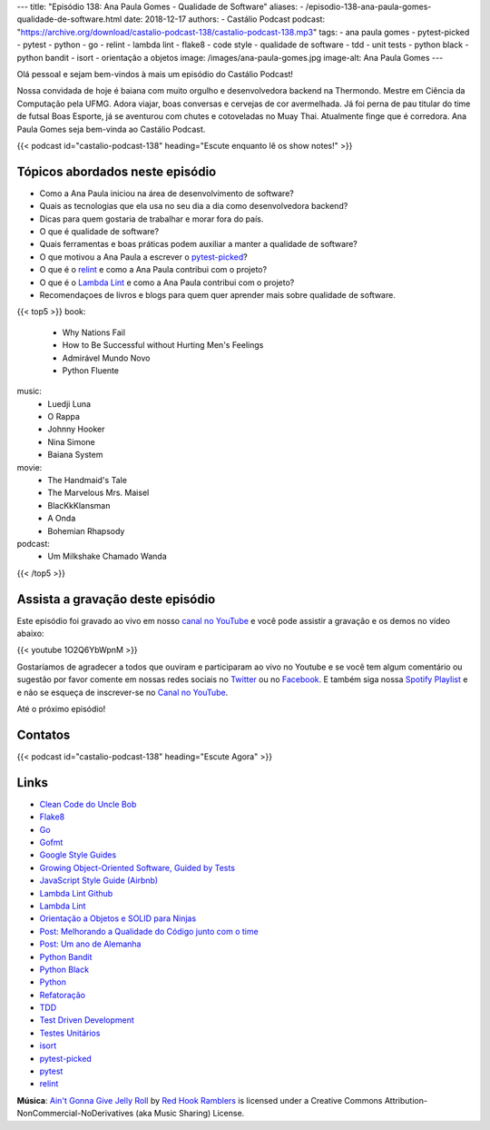 ---
title: "Episódio 138: Ana Paula Gomes - Qualidade de Software"
aliases:
- /episodio-138-ana-paula-gomes-qualidade-de-software.html
date: 2018-12-17
authors:
- Castálio Podcast
podcast: "https://archive.org/download/castalio-podcast-138/castalio-podcast-138.mp3"
tags:
- ana paula gomes
- pytest-picked
- pytest
- python
- go
- relint
- lambda lint
- flake8
- code style
- qualidade de software
- tdd
- unit tests
- python black
- python bandit
- isort
- orientação a objetos
image: /images/ana-paula-gomes.jpg
image-alt: Ana Paula Gomes
---

Olá pessoal e sejam bem-vindos à mais um episódio do Castálio Podcast!

Nossa convidada de hoje é baiana com muito orgulho e desenvolvedora backend na
Thermondo. Mestre em Ciência da Computação pela UFMG. Adora viajar, boas
conversas e cervejas de cor avermelhada. Já foi perna de pau titular do time de
futsal Boas Esporte, já se aventurou com chutes e cotoveladas no Muay Thai.
Atualmente finge que é corredora. Ana Paula Gomes seja bem-vinda ao Castálio
Podcast.

.. more

.. raw:: html

    <div class="clearfix"></div>

{{< podcast id="castalio-podcast-138" heading="Escute enquanto lê os show notes!" >}}


Tópicos abordados neste episódio
================================

* Como a Ana Paula iniciou na área de desenvolvimento de software?
* Quais as tecnologias que ela usa no seu dia a dia como desenvolvedora
  backend?
* Dicas para quem gostaria de trabalhar e morar fora do país.
* O que é qualidade de software?
* Quais ferramentas e boas práticas podem auxiliar a manter a qualidade de
  software?
* O que motivou a Ana Paula a escrever o `pytest-picked`_?
* O que é o `relint`_ e como a Ana Paula contribui com o projeto?
* O que é o `Lambda Lint`_ e como a Ana Paula contribui com o projeto?
* Recomendaçoes de livros e blogs para quem quer aprender mais sobre qualidade
  de software.


{{< top5 >}}
book:
    * Why Nations Fail
    * How to Be Successful without Hurting Men's Feelings
    * Admirável Mundo Novo
    * Python Fluente
music:
    * Luedji Luna
    * O Rappa
    * Johnny Hooker
    * Nina Simone
    * Baiana System
movie:
    * The Handmaid's Tale
    * The Marvelous Mrs. Maisel
    * BlacKkKlansman
    * A Onda
    * Bohemian Rhapsody
podcast:
    * Um Milkshake Chamado Wanda
{{< /top5 >}}


Assista a gravação deste episódio
=================================

Este episódio foi gravado ao vivo em nosso `canal no YouTube
<http://youtube.com/castaliopodcast>`_ e você pode assistir a gravação e os
demos no vídeo abaixo:

{{< youtube 1O2Q6YbWpnM >}}

Gostaríamos de agradecer a todos que ouviram e participaram ao vivo no Youtube
e se você tem algum comentário ou sugestão por favor comente em nossas redes
sociais no `Twitter <https://twitter.com/castaliopod>`_ ou no `Facebook
<https://www.facebook.com/castaliopod>`_. E também siga nossa `Spotify Playlist
<https://open.spotify.com/user/elyezermr/playlist/0PDXXZRXbJNTPVSnopiMXg>`_ e e
não se esqueça de inscrever-se no `Canal no YouTube
<http://youtube.com/castaliopodcast>`_.

Até o próximo episódio!

Contatos
========

.. raw:: html

    <div class="row">
        <div class="col-md-6">
            <p>
            <div class="media">
            <div class="media-left">
                <img class="media-object rounded-circle img-thumbnail" src="/images/ana-paula-gomes.jpg" alt="Ana Paula Gomes" width="200px">
            </div>
            <div class="media-body">
                <h4 class="media-heading">Ana Paula Gomes</h4>
                <ul class="list-unstyled">
                    <li><i class="bi bi-github"></i> <a href="https://github.com/anapaulagomes">Github</a></li>
                    <li><i class="bi bi-link"></i> <a href="https://www.anapaulagomes.me/">Site</a></li>
                    <li><i class="bi bi-twitter"></i> <a href="https://twitter.com/AnaPaulaGomess">Twitter</a></li>
                </ul>
            </div>
            </div>
            </p>
        </div>
    </div>

{{< podcast id="castalio-podcast-138" heading="Escute Agora" >}}


Links
=====

* `Clean Code do Uncle Bob`_
* `Flake8`_
* `Go`_
* `Gofmt`_
* `Google Style Guides`_
* `Growing Object-Oriented Software, Guided by Tests`_
* `JavaScript Style Guide (Airbnb)`_
* `Lambda Lint Github`_
* `Lambda Lint`_
* `Orientação a Objetos e SOLID para Ninjas`_
* `Post: Melhorando a Qualidade do Código junto com o time`_
* `Post: Um ano de Alemanha`_
* `Python Bandit`_
* `Python Black`_
* `Python`_
* `Refatoração`_
* `TDD`_
* `Test Driven Development`_
* `Testes Unitários`_
* `isort`_
* `pytest-picked`_
* `pytest`_
* `relint`_


.. class:: alert alert-info

    **Música**: `Ain't Gonna Give Jelly Roll`_ by `Red Hook Ramblers`_ is licensed under a Creative Commons Attribution-NonCommercial-NoDerivatives (aka Music Sharing) License.

.. Mentioned
.. _Clean Code do Uncle Bob: https://www.goodreads.com/book/show/3735293-clean-code
.. _Flake8: https://pypi.org/project/flake8/
.. _Go: https://golang.org/
.. _Gofmt: https://golang.org/cmd/gofmt/
.. _Google Style Guides: https://google.github.io/styleguide/
.. _Growing Object-Oriented Software, Guided by Tests: https://www.goodreads.com/book/show/4268826-growing-object-oriented-software-guided-by-tests
.. _JavaScript Style Guide (Airbnb): https://github.com/airbnb/javascript
.. _Lambda Lint Github: https://github.com/LambdaLint
.. _Lambda Lint: https://lambdalint.github.io/
.. _Orientação a Objetos e SOLID para Ninjas: https://www.goodreads.com/book/show/25148706-orienta-o-a-objetos-e-solid-para-ninjas
.. _Post\: Melhorando a Qualidade do Código junto com o time: https://www.anapaulagomes.me/pt-br/2018/04/melhorando-a-qualidade-do-c%C3%B3digo-junto-com-o-time/
.. _Post\: Um ano de Alemanha: https://www.anapaulagomes.me/pt-br/2018/10/um-ano-de-alemanha-/
.. _Python Bandit: https://pypi.org/project/bandit/
.. _Python Black: https://pypi.org/project/black/
.. _Python: https://www.python.org/
.. _Refatoração: https://pt.wikipedia.org/wiki/Refatora%C3%A7%C3%A3o
.. _TDD: https://pt.wikipedia.org/wiki/Test_Driven_Development
.. _Test Driven Development: By Example do Kent Beck https://www.goodreads.com/book/show/387190.Test_Driven_Development
.. _Testes Unitários: https://pt.wikipedia.org/wiki/Teste_de_unidade
.. _isort: https://pypi.org/project/isort/
.. _pytest-picked: https://github.com/anapaulagomes/pytest-picked
.. _pytest: https://pytest.org/
.. _relint: https://github.com/codingjoe/relint


.. Footer
.. _Ain't Gonna Give Jelly Roll: http://freemusicarchive.org/music/Red_Hook_Ramblers/Live__WFMU_on_Antique_Phonograph_Music_Program_with_MAC_Feb_8_2011/Red_Hook_Ramblers_-_12_-_Aint_Gonna_Give_Jelly_Roll
.. _Red Hook Ramblers: http://www.redhookramblers.com/
